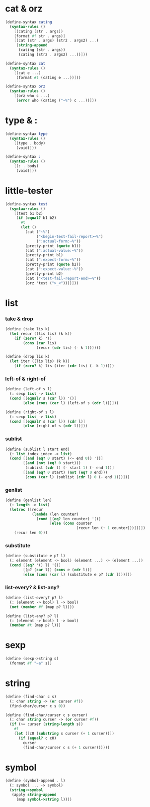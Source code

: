 #+PROPERTY: tangle helper.scm

* cat & orz

  #+begin_src scheme
  (define-syntax cating
    (syntax-rules ()
      [(cating (str . args))
      (format #f str . args)]
      [(cat (str . args) (str2 . args2) ...)
       (string-append
        (cating (str . args))
        (cating (str2 . args2) ...))]))

  (define-syntax cat
    (syntax-rules ()
      [(cat e ...)
       (format #t (cating e ...))]))

  (define-syntax orz
    (syntax-rules ()
      [(orz who c ...)
       (error who (cating ("~%") c ...))]))
  #+end_src

* type & :

  #+begin_src scheme
  (define-syntax type
    (syntax-rules ()
      [(type . body)
       (void)]))

  (define-syntax :
    (syntax-rules ()
      [(: . body)
       (void)]))
  #+end_src

* little-tester

  #+begin_src scheme
  (define-syntax test
    (syntax-rules ()
      [(test b1 b2)
       (if (equal? b1 b2)
         #t
         (let ()
           (cat ("~%")
                ("<begin-test-fail-report>~%")
                (":actual-form:~%"))
           (pretty-print (quote b1))
           (cat (":actual-value:~%"))
           (pretty-print b1)
           (cat (":expect-form:~%"))
           (pretty-print (quote b2))
           (cat (":expect-value:~%"))
           (pretty-print b2)
           (cat ("<test-fail-report-end>~%"))
           (orz 'test (">_<"))))]))
  #+end_src

* list

*** take & drop

    #+begin_src scheme
    (define (take lis k)
      (let recur ((lis lis) (k k))
        (if (zero? k) '()
            (cons (car lis)
                  (recur (cdr lis) (- k 1))))))

    (define (drop lis k)
      (let iter ((lis lis) (k k))
        (if (zero? k) lis (iter (cdr lis) (- k 1)))))
    #+end_src

*** left-of & right-of

    #+begin_src scheme
    (define (left-of s l)
      (: sexp list -> list)
      (cond [(equal? s (car l)) '()]
            [else (cons (car l) (left-of s (cdr l)))]))

    (define (right-of s l)
      (: sexp list -> list)
      (cond [(equal? s (car l)) (cdr l)]
            [else (right-of s (cdr l))]))
    #+end_src

*** sublist

    #+begin_src scheme
    (define (sublist l start end)
      (: list index index -> list)
      (cond [(and (eq? 0 start) (<= end 0)) '()]
            [(and (not (eq? 0 start)))
             (sublist (cdr l) (- start 1) (- end 1))]
            [(and (eq? 0 start) (not (eq? 0 end)))
             (cons (car l) (sublist (cdr l) 0 (- end 1)))]))
    #+end_src

*** genlist

    #+begin_src scheme
    (define (genlist len)
      (: length -> list)
      (letrec ([recur
                (lambda (len counter)
                  (cond [(eq? len counter) '()]
                        [else (cons counter
                                    (recur len (+ 1 counter)))]))])
        (recur len 0)))
    #+end_src

*** substitute

    #+begin_src scheme
    (define (substitute e p? l)
      (: element (element -> bool) (element ...) -> (element ...))
      (cond [(eq? '() l) '()]
            [(p? (car l)) (cons e (cdr l))]
            [else (cons (car l) (substitute e p? (cdr l)))]))
    #+end_src

*** list-every? & list-any?

    #+begin_src scheme
    (define (list-every? p? l)
      (: (element -> bool) l -> bool)
      (not (member #f (map p? l))))

    (define (list-any? p? l)
      (: (element -> bool) l -> bool)
      (member #t (map p? l)))
    #+end_src

* sexp

  #+begin_src scheme
  (define (sexp->string s)
    (format #f "~a" s))
  #+end_src

* string

  #+begin_src scheme
  (define (find-char c s)
    (: char string -> (or curser #f))
    (find-char/curser c s 0))

  (define (find-char/curser c s curser)
    (: char string curser -> (or curser #f))
    (if (>= curser (string-length s))
      #f
      (let ([c0 (substring s curser (+ 1 curser))])
        (if (equal? c c0)
          curser
          (find-char/curser c s (+ 1 curser))))))
  #+end_src

* symbol

  #+begin_src scheme
  (define (symbol-append . l)
    (: symbol ... -> symbol)
    (string->symbol
     (apply string-append
       (map symbol->string l))))
  #+end_src
